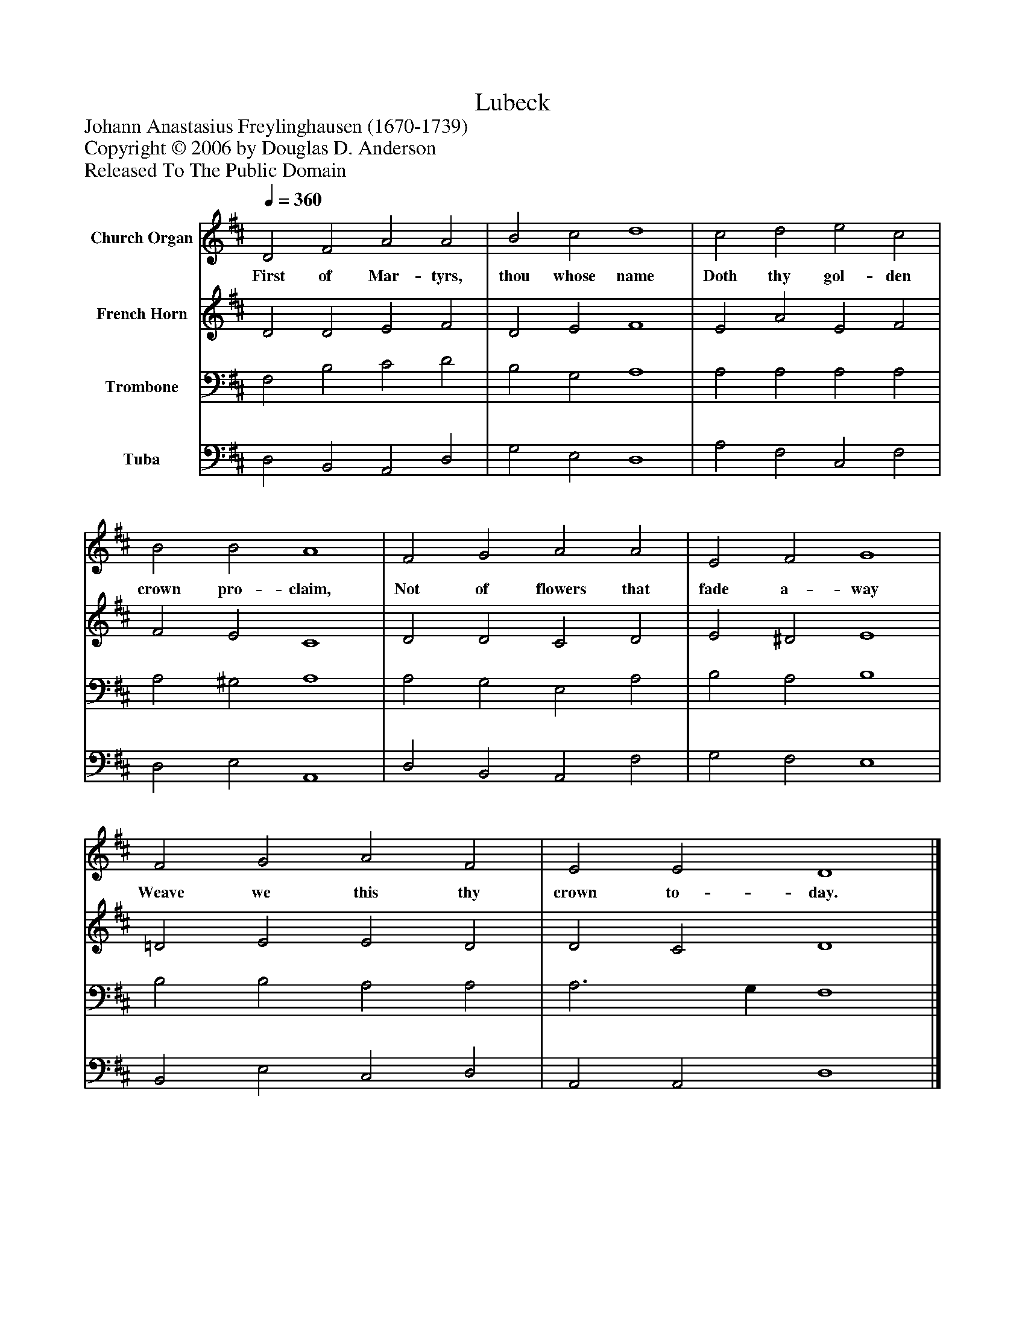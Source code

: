 %%abc-creator mxml2abc 1.4
%%abc-version 2.0
%%continueall true
%%titletrim true
%%titleformat A-1 T C1, Z-1, S-1
X: 0
T: Lubeck
Z: Johann Anastasius Freylinghausen (1670-1739)
Z: Copyright © 2006 by Douglas D. Anderson
Z: Released To The Public Domain
L: 1/4
M: none
Q: 1/4=360
V: P1 name="Church Organ"
%%MIDI program 1 19
V: P2 name="French Horn"
%%MIDI program 2 60
V: P3 name="Trombone"
%%MIDI program 3 57
V: P4 name="Tuba"
%%MIDI program 4 58
K: D
[V: P1]  D2 F2 A2 A2 | B2 c2 d4 | c2 d2 e2 c2 | B2 B2 A4 | F2 G2 A2 A2 | E2 F2 G4 | F2 G2 A2 F2 | E2 E2 D4|]
w: First of Mar- tyrs, thou whose name Doth thy gol- den crown pro- claim, Not of flowers that fade a- way Weave we this thy crown to- day.
[V: P2]  D2 D2 E2 F2 | D2 E2 F4 | E2 A2 E2 F2 | F2 E2 C4 | D2 D2 C2 D2 | E2 ^D2 E4 | =D2 E2 E2 D2 | D2 C2 D4|]
[V: P3]  F,2 B,2 C2 D2 | B,2 G,2 A,4 | A,2 A,2 A,2 A,2 | A,2 ^G,2 A,4 | A,2 G,2 E,2 A,2 | B,2 A,2 B,4 | B,2 B,2 A,2 A,2 | A,3 G, F,4|]
[V: P4]  D,2 B,,2 A,,2 D,2 | G,2 E,2 D,4 | A,2 F,2 C,2 F,2 | D,2 E,2 A,,4 | D,2 B,,2 A,,2 F,2 | G,2 F,2 E,4 | B,,2 E,2 C,2 D,2 | A,,2 A,,2 D,4|]

